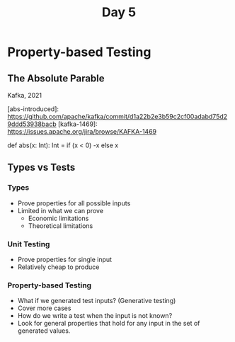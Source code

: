 #+TITLE: Day 5
* Property-based Testing
** The Absolute Parable
Kafka, 2021

[abs-introduced]: https://github.com/apache/kafka/commit/d1a22b2e3b59c2cf00adabd75d29ddd53938bacb
[kafka-1469]: https://issues.apache.org/jira/browse/KAFKA-1469

#+begin_lang scala
def abs(x: Int): Int =
  if (x < 0) -x else x
#+end_lang
** Types vs Tests
*** Types
- Prove properties for all possible inputs
- Limited in what we can prove
  + Economic limitations
  + Theoretical limitations
*** Unit Testing
- Prove properties for single input
- Relatively cheap to produce
*** Property-based Testing
- What if we generated test inputs? (Generative testing)
- Cover more cases
- How do we write a test when the input is not known?
- Look for general properties that hold for any input in the set of generated values.
